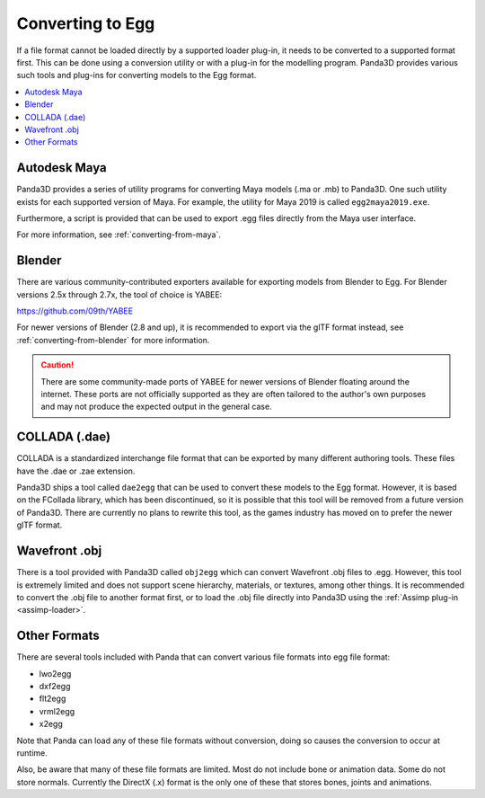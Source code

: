.. _converting-to-egg:

Converting to Egg
=================

If a file format cannot be loaded directly by a supported loader plug-in, it
needs to be converted to a supported format first. This can be done using a
conversion utility or with a plug-in for the modelling program. Panda3D provides
various such tools and plug-ins for converting models to the Egg format.

.. contents::
   :local:

Autodesk Maya
-------------

Panda3D provides a series of utility programs for converting Maya models (.ma
or .mb) to Panda3D. One such utility exists for each supported version of Maya.
For example, the utility for Maya 2019 is called ``egg2maya2019.exe``.

Furthermore, a script is provided that can be used to export .egg files directly
from the Maya user interface.

For more information, see :ref:`converting-from-maya`.

Blender
-------

There are various community-contributed exporters available for exporting models
from Blender to Egg. For Blender versions 2.5x through 2.7x, the tool of choice
is YABEE:

https://github.com/09th/YABEE

For newer versions of Blender (2.8 and up), it is recommended to export via the
glTF format instead, see :ref:`converting-from-blender` for more information.

.. caution::

   There are some community-made ports of YABEE for newer versions of Blender
   floating around the internet. These ports are not officially supported as
   they are often tailored to the author's own purposes and may not produce the
   expected output in the general case.

COLLADA (.dae)
--------------

COLLADA is a standardized interchange file format that can be exported by
many different authoring tools. These files have the .dae or .zae extension.

Panda3D ships a tool called ``dae2egg`` that can be used to convert these models
to the Egg format. However, it is based on the FCollada library, which has been
discontinued, so it is possible that this tool will be removed from a future
version of Panda3D. There are currently no plans to rewrite this tool, as the
games industry has moved on to prefer the newer glTF format.

Wavefront .obj
--------------

There is a tool provided with Panda3D called ``obj2egg`` which can convert
Wavefront .obj files to .egg. However, this tool is extremely limited and
does not support scene hierarchy, materials, or textures, among other things.
It is recommended to convert the .obj file to another format first, or to load
the .obj file directly into Panda3D using the
:ref:`Assimp plug-in <assimp-loader>`.

Other Formats
-------------

There are several tools included with Panda that can convert various file
formats into egg file format:

* lwo2egg
* dxf2egg
* flt2egg
* vrml2egg
* x2egg

Note that Panda can load any of these file formats without conversion, doing so
causes the conversion to occur at runtime.

Also, be aware that many of these file formats are limited. Most do not include
bone or animation data. Some do not store normals. Currently the DirectX (.x)
format is the only one of these that stores bones, joints and animations.
